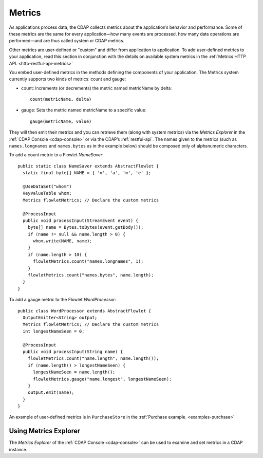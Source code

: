 .. meta::
    :author: Cask Data, Inc.
    :copyright: Copyright © 2014 Cask Data, Inc.

.. _operations-metrics:

============================================
Metrics
============================================

.. highlight:: java

As applications process data, the CDAP collects metrics about the application’s behavior
and performance. Some of these metrics are the same for every application—how many events
are processed, how many data operations are performed—and are thus called system or CDAP
metrics.

Other metrics are user-defined or "custom" and differ from application to application.
To add user-defined metrics to your application, read this section in conjunction with the
details on available system metrics in the :ref:`Metrics HTTP API. <http-restful-api-metrics>`

You embed user-defined metrics in the methods defining the components of your application.
The Metrics system currently supports two kinds of metrics: count and gauge:

- count: Increments (or decrements) the metric named metricName by delta::

    count(metricName, delta)

- gauge: Sets the metric named metricName to a specific value::

    gauge(metricName, value)

They will then emit their metrics and you can retrieve them (along with system metrics)
via the *Metrics Explorer* in the :ref:`CDAP Console <cdap-console>` or
via the CDAP’s :ref:`restful-api`. The names given to the metrics (such as
``names.longnames`` and ``names.bytes`` as in the example below) should be composed only
of alphanumeric characters.

To add a count metric to a Flowlet *NameSaver*::

  public static class NameSaver extends AbstractFlowlet {
    static final byte[] NAME = { 'n', 'a', 'm', 'e' };

    @UseDataSet("whom")
    KeyValueTable whom;
    Metrics flowletMetrics; // Declare the custom metrics

    @ProcessInput
    public void processInput(StreamEvent event) {
      byte[] name = Bytes.toBytes(event.getBody());
      if (name != null && name.length > 0) {
        whom.write(NAME, name);
      }
      if (name.length > 10) {
        flowletMetrics.count("names.longnames", 1);
      }
      flowletMetrics.count("names.bytes", name.length);
    }
  }

To add a gauge metric to the Flowlet *WordProcessor*::

  public class WordProcessor extends AbstractFlowlet {
    OutputEmitter<String> output;
    Metrics flowletMetrics; // Declare the custom metrics
    int longestNameSeen = 0;

    @ProcessInput
    public void processInput(String name) {
      flowletMetrics.count("name.length", name.length());
      if (name.length() > longestNameSeen) {
        longestNameSeen = name.length();
        flowletMetrics.gauge("name.longest", longestNameSeen);
      }
      output.emit(name);
    }
  }

An example of user-defined metrics is in ``PurchaseStore`` in the :ref:`Purchase example. <examples-purchase>`

Using Metrics Explorer
----------------------
The *Metrics Explorer* of the :ref:`CDAP Console <cdap-console>`
can be used to examine and set metrics in a CDAP instance.
